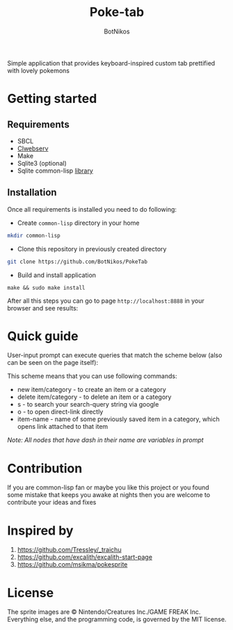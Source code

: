 #+title: Poke-tab
#+author: BotNikos

#+HTML: <img src="readme/zigzagoon-galar.png" align="right" height="130">

Simple application that provides keyboard-inspired custom tab prettified with lovely pokemons

* Getting started
** Requirements
- SBCL
- [[https://github.com/BotNikos/clwebserv][Clwebserv]]
- Make
- Sqlite3 (optional)
- Sqlite common-lisp [[https://cl-sqlite.common-lisp.dev/][library]]

** Installation
Once all requirements is installed you need to do following:

- Create =common-lisp= directory in your home

#+begin_src bash
mkdir common-lisp
#+end_src

- Clone this repository in previously created directory

#+begin_src  bash
git clone https://github.com/BotNikos/PokeTab
#+end_src

- Build and install application

#+begin_src
make && sudo make install
#+end_src

After all this steps you can go to page =http://localhost:8888= in your browser and see results:

[[./readme/screenshot.png]]

* Quick guide
User-input prompt can execute queries that match the scheme below (also can be seen on the page itself):
[[./resources/quick-guide-ebnf.png]]

This scheme means that you can use following commands:
- new item/category - to create an item or a category
- delete item/category - to delete an item or a category
- s - to search your search-query string via google
- o - to open direct-link directly
- item-name - name of some previously saved item in a category, which opens link attached to that item

/Note: All nodes that have dash in their name are variables in prompt/

* Contribution
If you are common-lisp fan or maybe you like this project or you found some mistake that keeps you awake at nights then you are welcome to contribute your ideas and fixes

* Inspired by
1. https://github.com/Tressley/_traichu
2. https://github.com/excalith/excalith-start-page
3. https://github.com/msikma/pokesprite

* License
The sprite images are © Nintendo/Creatures Inc./GAME FREAK Inc.
Everything else, and the programming code, is governed by the MIT license.
